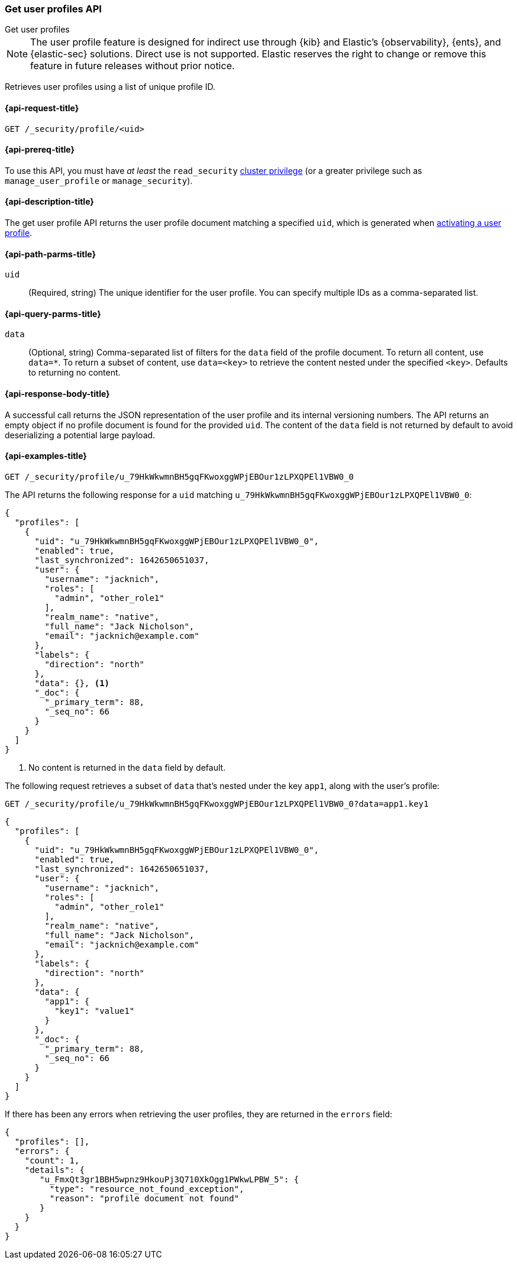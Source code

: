 [role="xpack"]
[[security-api-get-user-profile]]
=== Get user profiles API
++++
<titleabbrev>Get user profiles</titleabbrev>
++++

NOTE: The user profile feature is designed for indirect use through {kib} and
Elastic’s {observability}, {ents}, and {elastic-sec} solutions. Direct use is
not supported. Elastic reserves the right to change or remove this feature in
future releases without prior notice.

Retrieves user profiles using a list of unique profile ID.

[[security-api-get-user-profile-request]]
==== {api-request-title}

`GET /_security/profile/<uid>`

[[security-api-get-user-profile-prereqs]]
==== {api-prereq-title}

To use this API, you must have _at least_ the `read_security`
<<privileges-list-cluster,cluster privilege>> (or a greater privilege
such as `manage_user_profile` or `manage_security`).

[[security-api-get-user-profile-desc]]
==== {api-description-title}

The get user profile API returns the user profile document matching a specified
`uid`, which is generated when
<<security-api-activate-user-profile,activating a user profile>>.

[[security-api-get-user-profile-path-params]]
==== {api-path-parms-title}

`uid`::
(Required, string) The unique identifier for the user profile. You can specify multiple IDs as
a comma-separated list.

[[security-api-get-user-profile-query-params]]
==== {api-query-parms-title}

`data`::
(Optional, string) Comma-separated list of filters for the `data` field of
the profile document. To return all content, use `data=*`. To return a
subset of content, use `data=<key>` to retrieve the content nested under the
specified `<key>`. Defaults to returning no content.

[[security-api-get-user-profile-response-body]]
==== {api-response-body-title}

A successful call returns the JSON representation of the user profile
and its internal versioning numbers. The API returns an empty object
if no profile document is found for the provided `uid`.
The content of the `data` field is not returned by default to avoid deserializing
a potential large payload.

[[security-api-get-user-profile-example]]
==== {api-examples-title}

[source,console]
----
GET /_security/profile/u_79HkWkwmnBH5gqFKwoxggWPjEBOur1zLPXQPEl1VBW0_0
----
// TEST[setup:user_profiles]

The API returns the following response for a `uid` matching `u_79HkWkwmnBH5gqFKwoxggWPjEBOur1zLPXQPEl1VBW0_0`:

[source,console-result]
----
{
  "profiles": [
    {
      "uid": "u_79HkWkwmnBH5gqFKwoxggWPjEBOur1zLPXQPEl1VBW0_0",
      "enabled": true,
      "last_synchronized": 1642650651037,
      "user": {
        "username": "jacknich",
        "roles": [
          "admin", "other_role1"
        ],
        "realm_name": "native",
        "full_name": "Jack Nicholson",
        "email": "jacknich@example.com"
      },
      "labels": {
        "direction": "north"
      },
      "data": {}, <1>
      "_doc": {
        "_primary_term": 88,
        "_seq_no": 66
      }
    }
  ]
}
----
// TESTRESPONSE[s/1642650651037/$body.profiles.0.last_synchronized/]
// TESTRESPONSE[s/88/$body.profiles.0._doc._primary_term/]
// TESTRESPONSE[s/66/$body.profiles.0._doc._seq_no/]

<1> No content is returned in the `data` field by default.

The following request retrieves a subset of `data` that's nested under the
key `app1`, along with the user's profile:

[source,console]
----
GET /_security/profile/u_79HkWkwmnBH5gqFKwoxggWPjEBOur1zLPXQPEl1VBW0_0?data=app1.key1
----
// TEST[continued]

[source,console-result]
----
{
  "profiles": [
    {
      "uid": "u_79HkWkwmnBH5gqFKwoxggWPjEBOur1zLPXQPEl1VBW0_0",
      "enabled": true,
      "last_synchronized": 1642650651037,
      "user": {
        "username": "jacknich",
        "roles": [
          "admin", "other_role1"
        ],
        "realm_name": "native",
        "full_name": "Jack Nicholson",
        "email": "jacknich@example.com"
      },
      "labels": {
        "direction": "north"
      },
      "data": {
        "app1": {
          "key1": "value1"
        }
      },
      "_doc": {
        "_primary_term": 88,
        "_seq_no": 66
      }
    }
  ]
}
----
// TESTRESPONSE[s/1642650651037/$body.profiles.0.last_synchronized/]
// TESTRESPONSE[s/88/$body.profiles.0._doc._primary_term/]
// TESTRESPONSE[s/66/$body.profiles.0._doc._seq_no/]

If there has been any errors when retrieving the user profiles, they are returned in the `errors` field:

[source,js]
--------------------------------------------------
{
  "profiles": [],
  "errors": {
    "count": 1,
    "details": {
       "u_FmxQt3gr1BBH5wpnz9HkouPj3Q710XkOgg1PWkwLPBW_5": {
         "type": "resource_not_found_exception",
         "reason": "profile document not found"
       }
    }
  }
}
--------------------------------------------------
// NOTCONSOLE
